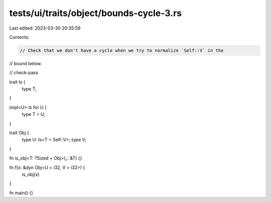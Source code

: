 tests/ui/traits/object/bounds-cycle-3.rs
========================================

Last edited: 2023-03-30 20:35:59

Contents:

.. code-block:: rs

    // Check that we don't have a cycle when we try to normalize `Self::V` in the
// bound below.

// check-pass

trait Is {
    type T;
}

impl<U> Is for U {
    type T = U;
}

trait Obj {
    type U: Is<T = Self::V>;
    type V;
}

fn is_obj<T: ?Sized + Obj>(_: &T) {}

fn f(x: &dyn Obj<U = i32, V = i32>) {
    is_obj(x)
}

fn main() {}


